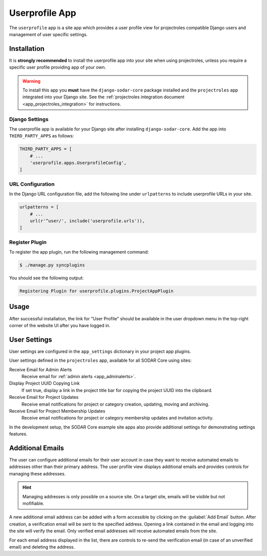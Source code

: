 .. _app_userprofile:


Userprofile App
^^^^^^^^^^^^^^^

The ``userprofile`` app is a site app which provides a user profile view for
projectroles compatible Django users and management of user specific settings.


Installation
============

It is **strongly recommended** to install the userprofile app into your site
when using projectroles, unless you require a specific user profile providing
app of your own.

.. warning::

    To install this app you **must** have the ``django-sodar-core`` package
    installed and the ``projectroles`` app integrated into your Django site.
    See the :ref:`projectroles integration document <app_projectroles_integration>`
    for instructions.

Django Settings
---------------

The userprofile app is available for your Django site after installing
``django-sodar-core``. Add the app into ``THIRD_PARTY_APPS`` as follows:

.. code-block:: python

    THIRD_PARTY_APPS = [
        # ...
        'userprofile.apps.UserprofileConfig',
    ]

URL Configuration
-----------------

In the Django URL configuration file, add the following line under
``urlpatterns`` to include userprofile URLs in your site.

.. code-block:: python

    urlpatterns = [
        # ...
        url(r'^user/', include('userprofile.urls')),
    ]

Register Plugin
---------------

To register the app plugin, run the following management command:

.. code-block:: console

    $ ./manage.py syncplugins

You should see the following output:

.. code-block:: console

    Registering Plugin for userprofile.plugins.ProjectAppPlugin


Usage
=====

After successful installation, the link for "User Profile" should be available
in the user dropdown menu in the top-right corner of the website UI after you
have logged in.


User Settings
=============

User settings are configured in the ``app_settings`` dictionary in your project
app plugins.

User settings defined in the ``projectroles`` app, available for all SODAR Core
using sites:

Receive Email for Admin Alerts
    Receive email for :ref:`admin alerts <app_adminalerts>`.
Display Project UUID Copying Link
    If set true, display a link in the project title bar for copying the project
    UUID into the clipboard.
Receive Email for Project Updates
    Receive email notifications for project or category creation, updating,
    moving and archiving.
Receive Email for Project Membership Updates
    Receive email notifications for project or category membership updates and
    invitation activity.

In the development setup, the SODAR Core example site apps also provide
additional settings for demonstrating settings features.


Additional Emails
=================

The user can configure additional emails for their user account in case they
want to receive automated emails to addresses other than their primary address.
The user profile view displays additional emails and provides controls for
managing these addresses.

.. hint::

    Managing addresses is only possible on a source site. On a target site,
    emails will be visible but not mofifiable.

A new additional email address can be added with a form accessible by clicking
on the :guilabel:`Add Email` button. After creation, a verification email will
be sent to the specified address. Opening a link contained in the email and
logging into the site will verify the email. Only verified email addresses will
receive automated emails from the site.

For each email address displayed in the list, there are controls to re-send the
verification email (in case of an unverified email) and deleting the address.

